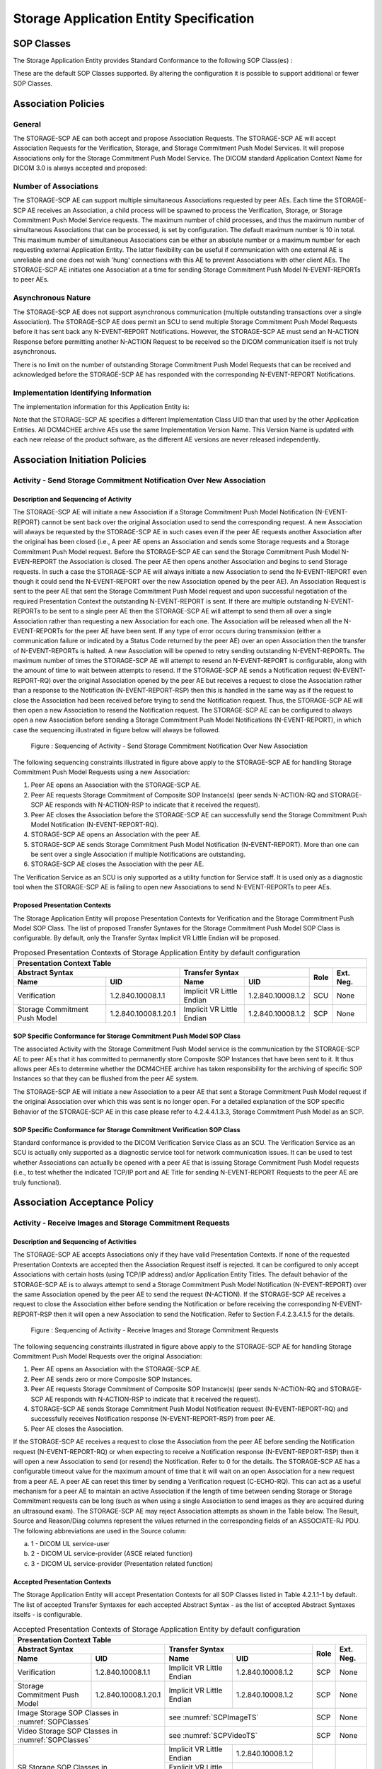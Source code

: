 Storage Application Entity Specification
^^^^^^^^^^^^^^^^^^^^^^^^^^^^^^^^^^^^^^^^

.. _storage-sop-classes:

SOP Classes
"""""""""""

The Storage Application Entity provides Standard Conformance to the following SOP Class(es) :

.. csv-table:: SOP Classes for Storage Application Entity (SCP)
   :name: SOPClasses
   :header: "SOP Class Name", "SOP Class UID", "SCU", "SCP"
   :file: sop-classes.csv

These are the default SOP Classes supported. By altering the configuration it is possible to support additional or fewer SOP Classes.

.. _storage-association-policies:

Association Policies
""""""""""""""""""""

.. _storage-general:

General
'''''''
The STORAGE-SCP AE can both accept and propose Association Requests. The STORAGE-SCP AE will accept Association Requests for the Verification, Storage, and Storage Commitment Push Model Services. It will propose Associations only for the Storage Commitment Push Model Service.
The DICOM standard Application Context Name for DICOM 3.0 is always accepted and proposed:

.. csv-table:: DICOM Application Context for STORAGE-SCP AE
   :file: common/storage-query-retrieve-workflow-general.csv

.. _storage-number-of-associations:

Number of Associations
''''''''''''''''''''''

The STORAGE-SCP AE can support multiple simultaneous Associations requested by peer AEs. Each time the STORAGE-SCP AE receives an Association, a child process will be spawned to process the Verification, Storage, or Storage Commitment Push Model Service requests. The maximum number of child processes, and thus the maximum number of simultaneous Associations that can be processed, is set by configuration. The default maximum number is 10 in total. This maximum number of simultaneous Associations can be either an absolute number or a maximum number for each requesting external Application Entity. The latter flexibility can be useful if communication with one external AE is unreliable and one does not wish 'hung' connections with this AE to prevent Associations with other client AEs.
The STORAGE-SCP AE initiates one Association at a time for sending Storage Commitment Push Model N-EVENT-REPORTs to peer AEs.

.. csv-table:: Number of Simultaneous Associations as an SCP for STORAGE-SCP AE
   :file: number-of-associations.csv

.. _storage-asynchrounous-nature:

Asynchronous Nature
'''''''''''''''''''

The STORAGE-SCP AE does not support asynchronous communication (multiple outstanding transactions over a single Association). The STORAGE-SCP AE does permit an SCU to send multiple Storage Commitment Push Model Requests before it has sent back any N-EVENT-REPORT Notifications. However, the STORAGE-SCP AE must send an N-ACTION Response before permitting another N-ACTION Request to be received so the DICOM communication itself is not truly asynchronous.

.. csv-table:: Asynchronous Nature as a SCP for STORAGE-SCP AE
   :file: asynchronous-nature.csv

There is no limit on the number of outstanding Storage Commitment Push Model Requests that can be received and acknowledged before the STORAGE-SCP AE has responded with the corresponding N-EVENT-REPORT Notifications.

.. csv-table:: Outstanding Storage Commitment Push Model Requests for STORAGE-SCP AE
   :file: outstanding-stgcmt-push-model-req.csv

.. _storage-implementation-class-uid:

Implementation Identifying Information
''''''''''''''''''''''''''''''''''''''

The implementation information for this Application Entity is:

.. csv-table:: DICOM Implementation Class and Version for STORAGE-SCP AE
   :file: common/storage-query-retrieve-implementation-identifying-information.csv

Note that the STORAGE-SCP AE specifies a different Implementation Class UID than that used by the other Application Entities. All DCM4CHEE archive AEs use the same Implementation Version Name. This Version Name is updated with each new release of the product software, as the different AE versions are never released independently.

.. _storage-association-initiation:

Association Initiation Policies
"""""""""""""""""""""""""""""""

.. _send-stgcmt-result:

Activity - Send Storage Commitment Notification Over New Association
''''''''''''''''''''''''''''''''''''''''''''''''''''''''''''''''''''

.. _send-stgcmt-result-seq:

Description and Sequencing of Activity
......................................

The STORAGE-SCP AE will initiate a new Association if a Storage Commitment Push Model Notification (N-EVENT-REPORT) cannot be sent back over the original Association used to send the corresponding request. A new Association will always be requested by the STORAGE-SCP AE in such cases even if the peer AE requests another Association after the original has been closed (i.e., A peer AE opens an Association and sends some Storage requests and a Storage Commitment Push Model request. Before the STORAGE-SCP AE can send the Storage Commitment Push Model N-EVEN-REPORT the Association is closed. The peer AE then opens another Association and begins to send Storage requests. In such a case the STORAGE-SCP AE will always initiate a new Association to send the N-EVENT-REPORT even though it could send the N-EVENT-REPORT over the new Association opened by the peer AE).
An Association Request is sent to the peer AE that sent the Storage Commitment Push Model request and upon successful negotiation of the required Presentation Context the outstanding N-EVENT-REPORT is sent. If there are multiple outstanding N-EVENT-REPORTs to be sent to a single peer AE then the STORAGE-SCP AE will attempt to send them all over a single Association rather than requesting a new Association for each one. The Association will be released when all the N-EVENT-REPORTs for the peer AE have been sent. If any type of error occurs during transmission (either a communication failure or indicated by a Status Code returned by the peer AE) over an open Association then the transfer of N-EVENT-REPORTs is halted. A new Association will be opened to retry sending outstanding N-EVENT-REPORTs. The maximum number of times the STORAGE-SCP AE will attempt to resend an N-EVENT-REPORT is configurable, along with the amount of time to wait between attempts to resend.
If the STORAGE-SCP AE sends a Notification request (N-EVENT-REPORT-RQ) over the original Association opened by the peer AE but receives a request to close the Association rather than a response to the Notification (N-EVENT-REPORT-RSP) then this is handled in the same way as if the request to close the Association had been received before trying to send the Notification request. Thus, the STORAGE-SCP AE will then open a new Association to resend the Notification request.
The STORAGE-SCP AE can be configured to always open a new Association before sending a Storage Commitment Push Model Notifications (N-EVENT-REPORT), in which case the sequencing illustrated in figure below will always be followed.

.. figure:: sequencing-of-activity-send-storage-commitment-notification-over-new-association.svg

   Figure : Sequencing of Activity - Send Storage Commitment Notification Over New Association

The following sequencing constraints illustrated in figure above apply to the STORAGE-SCP AE for handling Storage Commitment Push Model Requests using a new Association:

1. Peer AE opens an Association with the STORAGE-SCP AE.
2. Peer AE requests Storage Commitment of Composite SOP Instance(s) (peer sends N-ACTION-RQ and STORAGE-SCP AE responds with N-ACTION-RSP to indicate that it received the request).
3. Peer AE closes the Association before the STORAGE-SCP AE can successfully send the Storage Commitment Push Model Notification (N-EVENT-REPORT-RQ).
4. STORAGE-SCP AE opens an Association with the peer AE.
5. STORAGE-SCP AE sends Storage Commitment Push Model Notification (N-EVENT-REPORT). More than one can be sent over a single Association if multiple Notifications are outstanding.
6. STORAGE-SCP AE closes the Association with the peer AE.

The Verification Service as an SCU is only supported as a utility function for Service staff. It is used only as a diagnostic tool when the STORAGE-SCP AE is failing to open new Associations to send N-EVENT-REPORTs to peer AEs.


.. _send-stgcmt-result-proposed-pcs:

Proposed Presentation Contexts
..............................

The Storage Application Entity will propose Presentation Contexts for Verification and the Storage Commitment Push Model SOP Class.
The list of proposed Transfer Syntaxes for the Storage Commitment Push Model SOP Class is configurable. By default, only the
Transfer Syntax Implicit VR Little Endian will be proposed.

.. table:: Proposed Presentation Contexts of Storage Application Entity by default configuration

   +---------------------------------------------------------------------------------------------------------------------------+
   | Presentation Context Table                                                                                                |
   +------------------------------------------------------+---------------------------+---------------------+------+-----------+
   | Abstract Syntax                                      | Transfer Syntax                                 | Role | Ext. Neg. |
   +-------------------------------+----------------------+---------------------------+---------------------+      |           |
   | Name                          | UID                  | Name                      | UID                 |      |           |
   +===============================+======================+===========================+=====================+======+===========+
   | Verification                  | 1.2.840.10008.1.1    | Implicit VR Little Endian | 1.2.840.10008.1.2   | SCU  | None      |
   +-------------------------------+----------------------+---------------------------+---------------------+------+-----------+
   | Storage Commitment Push Model | 1.2.840.10008.1.20.1 | Implicit VR Little Endian | 1.2.840.10008.1.2   | SCP  | None      |
   +-------------------------------+----------------------+---------------------------+---------------------+------+-----------+

.. _stgcmt-conformance:

SOP Specific Conformance for Storage Commitment Push Model SOP Class
....................................................................

The associated Activity with the Storage Commitment Push Model service is the communication by the STORAGE-SCP AE to peer AEs that it has committed to permanently store Composite SOP Instances that have been sent to it. It thus allows peer AEs to determine whether the DCM4CHEE archive has taken responsibility for the archiving of specific SOP Instances so that they can be flushed from the peer AE system.

The STORAGE-SCP AE will initiate a new Association to a peer AE that sent a Storage Commitment Push Model request if the original Association over which this was sent is no longer open. For a detailed explanation of the SOP specific Behavior of the STORAGE-SCP AE in this case please refer to 4.2.4.4.1.3.3, Storage Commitment Push Model as an SCP.

.. _stgcmt-conformance-verification:

SOP Specific Conformance for Storage Commitment Verification SOP Class
......................................................................

Standard conformance is provided to the DICOM Verification Service Class as an SCU. The Verification Service as an SCU is actually only supported as a diagnostic service tool for network communication issues. It can be used to test whether Associations can actually be opened with a peer AE that is issuing Storage Commitment Push Model requests (i.e., to test whether the indicated TCP/IP port and AE Title for sending N-EVENT-REPORT Requests to the peer AE are truly functional).

.. _storage-association-acceptance:

Association Acceptance Policy
"""""""""""""""""""""""""""""

.. _storage-receive-stgcmt-rq:

Activity - Receive Images and Storage Commitment Requests
'''''''''''''''''''''''''''''''''''''''''''''''''''''''''

.. _storage-receive-stgcmt-rq-seq:

Description and Sequencing of Activities
........................................

The STORAGE-SCP AE accepts Associations only if they have valid Presentation Contexts. If none of the requested Presentation Contexts are accepted then the Association Request itself is rejected. It can be configured to only accept Associations with certain hosts (using TCP/IP address) and/or Application Entity Titles.
The default behavior of the STORAGE-SCP AE is to always attempt to send a Storage Commitment Push Model Notification (N-EVENT-REPORT) over the same Association opened by the peer AE to send the request (N-ACTION). If the STORAGE-SCP AE receives a request to close the Association either before sending the Notification or before receiving the corresponding N-EVENT-REPORT-RSP then it will open a new Association to send the Notification. Refer to Section F.4.2.3.4.1.5 for the details.

.. figure:: sequencing-of-activity-receive-images-and-storage-commitment-requests.svg

   Figure : Sequencing of Activity - Receive Images and Storage Commitment Requests

The following sequencing constraints illustrated in figure above apply to the STORAGE-SCP AE for handling Storage Commitment Push Model Requests over the original Association:

1. Peer AE opens an Association with the STORAGE-SCP AE.
2. Peer AE sends zero or more Composite SOP Instances.
3. Peer AE requests Storage Commitment of Composite SOP Instance(s) (peer sends N-ACTION-RQ and STORAGE-SCP AE responds with N-ACTION-RSP to indicate that it received the request).
4. STORAGE-SCP AE sends Storage Commitment Push Model Notification request (N-EVENT-REPORT-RQ) and successfully receives Notification response (N-EVENT-REPORT-RSP) from peer AE.
5. Peer AE closes the Association.

If the STORAGE-SCP AE receives a request to close the Association from the peer AE before sending the Notification request (N-EVENT-REPORT-RQ) or when expecting to receive a Notification response (N-EVENT-REPORT-RSP) then it will open a new Association to send (or resend) the Notification. Refer to 0 for the details. The STORAGE-SCP AE has a configurable timeout value for the maximum amount of time that it will wait on an open Association for a new request from a peer AE. A peer AE can reset this timer by sending a Verification request (C-ECHO-RQ). This can act as a useful mechanism for a peer AE to maintain an active Association if the length of time between sending Storage or Storage Commitment requests can be long (such as when using a single Association to send images as they are acquired during an ultrasound exam).
The STORAGE-SCP AE may reject Association attempts as shown in the Table below. The Result, Source and Reason/Diag columns represent the values returned in the corresponding fields of an ASSOCIATE-RJ PDU. The following abbreviations are used in the Source column:

a. 1 - DICOM UL service-user
b. 2 - DICOM UL service-provider (ASCE related function)
c. 3 - DICOM UL service-provider (Presentation related function)

.. csv-table:: Association Rejection Reasons
   :header: "Result", "Source", "Reason-Diag", "Explanation"
   :file: common/storage-query-retrieve-association-rejection-reasons.csv

.. _storage-receive-stgcmt-rq-accepted-pcs:

Accepted Presentation Contexts
..............................

The Storage Application Entity will accept Presentation Contexts for all SOP Classes listed in Table 4.2.1.1-1 by default.
The list of accepted Transfer Syntaxes for each accepted Abstract Syntax - as the list of accepted Abstract Syntaxes itselfs - is configurable.

.. table:: Accepted Presentation Contexts of Storage Application Entity by default configuration

   +---------------------------------------------------------------------------------------------------------------------------------------+
   | Presentation Context Table                                                                                                            |
   +------------------------------------------------------+-------------------------------------------------------------+------+-----------+
   | Abstract Syntax                                      | Transfer Syntax                                             | Role | Ext. Neg. |
   +-------------------------------+----------------------+------------------------------------+------------------------+      |           |
   | Name                          | UID                  | Name                               | UID                    |      |           |
   +===============================+======================+====================================+========================+======+===========+
   | Verification                  | 1.2.840.10008.1.1    | Implicit VR Little Endian          | 1.2.840.10008.1.2      | SCP  | None      |
   +-------------------------------+----------------------+------------------------------------+------------------------+------+-----------+
   | Storage Commitment Push Model | 1.2.840.10008.1.20.1 | Implicit VR Little Endian          | 1.2.840.10008.1.2      | SCP  | None      |
   +-------------------------------+----------------------+------------------------------------+------------------------+------+-----------+
   | Image Storage SOP Classes in :numref:`SOPClasses`    | see :numref:`SCPImageTS`                                    | SCP  | None      |
   +------------------------------------------------------+-------------------------------------------------------------+------+-----------+
   | Video Storage SOP Classes in :numref:`SOPClasses`    | see :numref:`SCPVideoTS`                                    | SCP  | None      |
   +------------------------------------------------------+------------------------------------+------------------------+------+-----------+
   | SR Storage SOP Classes in :numref:`SOPClasses`       | Implicit VR Little Endian          | 1.2.840.10008.1.2      | SCP  | None      |
   |                                                      +------------------------------------+------------------------+      |           |
   |                                                      | Explicit VR Little Endian          | 1.2.840.10008.1.2.1    |      |           |
   |                                                      +------------------------------------+------------------------+      |           |
   |                                                      | Deflated Explicit VR Little Endian | 1.2.840.10008.1.2.1.99 |      |           |
   +------------------------------------------------------+------------------------------------+------------------------+------+-----------+
   | Other Storage SOP Classes in :numref:`SOPClasses`    | Implicit VR Little Endian          | 1.2.840.10008.1.2      | SCP  | None      |
   |                                                      +------------------------------------+------------------------+      |           |
   |                                                      | Explicit VR Little Endian          | 1.2.840.10008.1.2.1    |      |           |
   +------------------------------------------------------+------------------------------------+------------------------+------+-----------+

.. csv-table:: Transfer Syntaxes for Image Storage SOP Classes
   :name: SCPImageTS
   :header: "Transfer Syntax Name", "UID"

   "Implicit VR Little Endian", "1.2.840.10008.1.2"
   "Explicit VR Little Endian", "1.2.840.10008.1.2.1"
   "JPEG Baseline (Process 1)", "1.2.840.10008.1.2.4.50"
   "JPEG Extended (Process 2 & 4)", "1.2.840.10008.1.2.4.51"
   "JPEG Lossless, Non-Hierarchical (Process 14)", "1.2.840.10008.1.2.4.54"
   "JPEG Lossless, Non-Hierarchical, First-Order Prediction (Process 14 [Selection Value 1])", "1.2.840.10008.1.2.4.70"
   "JPEG-LS Lossless", "1.2.840.10008.1.2.4.80"
   "JPEG-LS Lossy (Near-Lossless)", "1.2.840.10008.1.2.4.81"
   "JPEG 2000 (Lossless Only) [#j2k1]_", "1.2.840.10008.1.2.4.90"
   "JPEG 2000 [#j2k1]_", "1.2.840.10008.1.2.4.91"
   "RLE Lossless", "1.2.840.10008.1.2.5"

.. [#j2k1] Because of known issues of the JPEG 2000 implementation, acceptance of JPEG 2000 is only recommended for production, if all
   Retrieve Destinations also accepts JPEG 2000, so the archive does not need to decompress JPEG 2000 images for retrieval.

.. csv-table:: Transfer Syntax for Video Storage SOP Classes
   :name: SCPVideoTS
   :header: "Transfer Syntax Name", "UID"

   "JPEG Baseline (Process 1)", "1.2.840.10008.1.2.4.50"
   "MPEG2 Main Profile @ Main Level", "1.2.840.10008.1.2.4.100"
   "MPEG2 Main Profile @ High Level", "1.2.840.10008.1.2.4.101"
   "MPEG-4 AVC/H.264 High Profile / Level 4.1", "1.2.840.10008.1.2.4.102"
   "MPEG-4 AVC/H.264 BD-compatible High Profile / Level 4.1", "1.2.840.10008.1.2.4.103"
   "MPEG-4 AVC/H.264 High Profile / Level 4.2 For 2D Video", "1.2.840.10008.1.2.4.104"
   "MPEG-4 AVC/H.264 High Profile / Level 4.2 For 3D Video", "1.2.840.10008.1.2.4.105"
   "MPEG-4 AVC/H.264 Stereo High Profile / Level 4.2", "1.2.840.10008.1.2.4.106"

If multiple Transfer Syntaxes are proposed per Presentation Context the order of Transfer Syntax preference is defined by the order
in the proposed Presentation Context.


.. _storage-verification-sop-conformance:

SOP Specific Conformance for Verification SOP Class
...................................................

The Storage Application Entity provides standard conformance to the Verification SOP Class as an SCP.

.. _storage-sop-conformance:

SOP Specific Conformance for Storage SOP Class
..............................................

The associated Activity with the Storage service is the storage of medical image data received over the network on a designated hard disk.
The Storage Application Entity will return a failure status if it is unable to store the images on to the hard disk.

The Storage Application Entity does not have any dependencies on the number of Associations used to send images to it. Images belonging to
more than one Study or Series can be sent over a single or multiple Associations. Images belonging to a single Study or Series can also be
sent over different Associations. There is no limit on either the number of SOP Instances or the maximum amount of total SOP Instance data
that can be transferred over a single Association.

The Storage Application Entity retains the original DICOM data in DICOM Part 10 compliant file format. The Storage Application Entity is 
Level 2 (Full) conformant as a Storage SCP. In addition, all Private and SOP Class Extended Elements are maintained in the DICOM format
files.

In addition to saving all Elements in files, a subset of the Elements are stored in the archive database to support query and retrieval
requests and also allow updating of Patient, Study, and Series information by user input, or demographic and Study related messages.

The behavior for handling duplicate SOP Instances is configurable by selecting one of 5 available Overwrite Policies:

NEVER:
  Never overwrite stored Instances on receive of a different Instance with equal SOP Instance UID. Ignore the received instance silently
  - returning a success status. 

ALWAYS:
  Always overwrite stored Instances by subsequently received Instances with equal SOP Instance UID.

SAME_SOURCE (default):
  Only overwrite stored Instances by subsequently received Instances with equal SOP Instance UID, if the new Instance was sent from the same
  Source Application Entity or HTTP client as the previous received Instance. Otherwise ignore the received instance silently -
  returning a success status.

SAME_SERIES:
  Only overwrite stored Instances by subsequently received Instances with equal SOP Instance UID, if the new Instance belongs to the same
  Series as the previous received Instance (= if beside the SOP Instance UID, also Study and Series Instance UID are equal). Otherwise
  ignore the received instance silently - returning a success status.

SAME_SOURCE_AND_SERIES:
  Only overwrite stored Instances by subsequently received Instances with equal SOP Instance UID, if the new Instance was sent from the same
  Source Application Entity or HTTP client as the previous received Instance, and if the new Instance belongs to the same Series as the
  previous received Instance (= if beside the SOP Instance UID, also Study and Series Instance UID are equal). Otherwise ignore the received
  instance silently - returning a success status.


The behavior for updating Patient, Study and Series Attributes in the archive database, if there values differs between received Instances of
the same Patient, Study and Series is configurable for each Entity Level by selecting one of 4 Attribute Update Policies:

NONE:
  Do not update the Attributes of the Entity in the database from its initial values extracted from the first received Instance of the Entity. 

SUPPLEMENT (default for Patient Attributes):
  Supplement the Attributes of the Entity in the database with Attributes of subsequently received Instances which were not present or had
  no value in previous received Instances of the same Entity.

MERGE (default for Study and Series Attributes):
  Overwrite the Attributes of the Entity in the database with non-empty Attributes from subsequently received Instances of the same Entity.

OVERWRITE: 
  Overwrite the Attributes of the Entity in the database with all Attributes from subsequently received Instances of the same Entity.


The Storage Application Entity can be configured to compress uncompressed received Image SOP Instances, dependent on the Source Application
Entity or HTTP client and dependent of DICOM Attribute values of received SOP Instances, using one of following Transfer Syntaxes:

.. table:: Supported Transfer Syntaxes for Image Compression by Storage Application Entity
   :header: "Transfer Syntax Name", "UID"

   "JPEG Baseline (Process 1)", "1.2.840.10008.1.2.4.50"
   "JPEG Extended (Process 2 & 4)", "1.2.840.10008.1.2.4.51"
   "JPEG Lossless, Non-Hierarchical, First-Order Prediction (Process 14 [Selection Value 1])", "1.2.840.10008.1.2.4.70"
   "JPEG-LS Lossless", "1.2.840.10008.1.2.4.80"
   "JPEG 2000 (Lossless Only) [#j2k2]_", "1.2.840.10008.1.2.4.90"
   "JPEG 2000 [#j2k2]_", "1.2.840.10008.1.2.4.91"

.. [#j2k2] JPEG 2000 is not recommended for production because of known issues of the JPEG 2000 implementation

By default, no image compression is configured.

.. table:: Storage Application C-STORE Response Status Return Reasons

   +----------------+-------------------------------------------------------+------------+----------------------------------------------------------------------------------------------------+----------------------------------------------------------------------------------------------------+
   | Service Status | Further Meaning                                       | Error Code | Error Comments                                                                                     | Behaviour                                                                                          |
   +================+=======================================================+============+====================================================================================================+====================================================================================================+
   | Success        | Success                                               | 0000       |                                                                                                    | The Composite SOP Instance was successfully received, verified, and stored in the system database. |
   +----------------+-------------------------------------------------------+------------+----------------------------------------------------------------------------------------------------+----------------------------------------------------------------------------------------------------+
   | Refused        | Out of Resources                                      | A700       |                                                                                                    | Indicates that there was not enough disk space to store the image. Error message is output to the  |
   |                |                                                       |            |                                                                                                    | Service Log. The SOP Instance will not be saved.                                                   |
   +----------------+-------------------------------------------------------+------------+----------------------------------------------------------------------------------------------------+----------------------------------------------------------------------------------------------------+
   |                | Duplicate Rejection Note                              | A770       | Rejection Note [uid={SOP Instance UID}] already received.                                          | Indicates that rejection note for the object was already received.                                 |
   +----------------+-------------------------------------------------------+------------+----------------------------------------------------------------------------------------------------+----------------------------------------------------------------------------------------------------+
   |                | Subsequent Occurrence of Rejected Object              | A771       | Subsequent occurrence of rejected Object [uid={SOP Instance UID}, rejection={Rejection Note Code}] | Indicates that there was a subsequent occurrence of a rejected object during store operation.      |
   +----------------+-------------------------------------------------------+------------+----------------------------------------------------------------------------------------------------+----------------------------------------------------------------------------------------------------+
   |                | Rejection Failed - No Such Instance                   | A772       | Failed to reject Instance[uid={SOP Instance UID}] - no such Instance.                              | Indicates that no object was found in database to be rejected.                                     |
   +----------------+-------------------------------------------------------+------------+----------------------------------------------------------------------------------------------------+----------------------------------------------------------------------------------------------------+
   |                | Rejection Failed - Class Instance Conflict            | A773       | Failed to reject Instance[uid={SOP Instance UID}] - class-instance conflict.                       | Indicates that there was a conflict in SOP Class UIDs of object (between that of the one received  |
   |                |                                                       |            |                                                                                                    | from client and one retrieved from database) to be rejected.                                       |
   +----------------+-------------------------------------------------------+------------+----------------------------------------------------------------------------------------------------+----------------------------------------------------------------------------------------------------+
   |                | Rejection Failed - Already Rejected                   | A774       | Failed to reject Instance[uid={SOP Instance UID}] - already rejected.                              | Indicates that the rejected object was already rejected.                                           |
   +----------------+-------------------------------------------------------+------------+----------------------------------------------------------------------------------------------------+----------------------------------------------------------------------------------------------------+
   |                | Rejection for Retention Policy Expired not Authorized | A775       | Rejection for Retention Policy Expired not authorized.                                             | Indicates that rejection of objects with type as Retention Expired and policy                      |
   |                |                                                       |            |                                                                                                    | AllowRejectionForDataRetentionPolicyExpired set to NEVER is not allowed.                           |
   +----------------+-------------------------------------------------------+------------+----------------------------------------------------------------------------------------------------+----------------------------------------------------------------------------------------------------+
   |                | Retention Period of Study not yet Expired             | A776       | Retention Period of Study not yet expired.                                                         | Indicates that rejection of objects is not allowed as Study Retention Period has not expired yet.  |
   +----------------+-------------------------------------------------------+------------+----------------------------------------------------------------------------------------------------+----------------------------------------------------------------------------------------------------+
   |                | Patient ID Missing in Object                          | A777       | Storage denied as Patient ID missing in object.                                                    | Indicates that the Patient ID is missing in the object.                                            |
   +----------------+-------------------------------------------------------+------------+----------------------------------------------------------------------------------------------------+----------------------------------------------------------------------------------------------------+
   | Error          | Data Set does not match SOP Class                     | A900       |                                                                                                    | Indicates that the Data Set does not encode a valid instance of the SOP Class specified. This      |
   |                |                                                       |            |                                                                                                    | status is returned if the DICOM Object stream can be successfully parsed but does not contain      |
   |                |                                                       |            |                                                                                                    | values for one or more mandatory Elements of the SOP Class. The STORAGE-SCP AE does not perform a  |
   |                |                                                       |            |                                                                                                    | comprehensive check, as it only checks a subset of required Elements. In addition, if the SOP Class|
   |                |                                                       |            |                                                                                                    | is for a type of image but the SOP Instance does not contain values necessary for its display then |
   |                |                                                       |            |                                                                                                    | this status is returned. Error message is output to the Service Log. The system can be configured  |
   |                |                                                       |            |                                                                                                    | to temporarily save such Data Sets in order to aid problem diagnosis.                              |
   +----------------+-------------------------------------------------------+------------+----------------------------------------------------------------------------------------------------+----------------------------------------------------------------------------------------------------+
   |                | Cannot understand                                     | C000       |                                                                                                    | Indicates that the STORAGE-SCP AE cannot parse the Data Set into Elements. Error message is output |
   |                |                                                       |            |                                                                                                    | to the Service Log. The system can be configured to temporarily save such Data Sets in order to aid|
   |                |                                                       |            |                                                                                                    | problem diagnosis.                                                                                 |
   +----------------+-------------------------------------------------------+------------+----------------------------------------------------------------------------------------------------+----------------------------------------------------------------------------------------------------+
   | Warning        | Coercion of Data Elements                             | B000       |                                                                                                    | Indicates that one or more Element values were coerced. Refer to the Attributes defined in Annex   |
   |                |                                                       |            |                                                                                                    | for a list of those that can be coerced. Note that return of this status is disabled by default, as|
   |                |                                                       |            |                                                                                                    | some SCUs treat it as an Error code rather than a Warning.                                         |
   +----------------+-------------------------------------------------------+------------+----------------------------------------------------------------------------------------------------+----------------------------------------------------------------------------------------------------+

Note : If a failure condition does occur when handling an Association then all images previously received successfully over the Association
are maintained in the DCM4CHEE archive database. No previously successfully received images are discarded. Even if an image is successfully
received but an error occurs transmitting the C-STORE Response then this final image is maintained rather than discarded. If the loss of an
Association is detected then the Association is closed. In the above table, some references to rejection error codes in Refused Service
Status is due to the fact that, when objects are rejected the rejection notes are stored in the database for further processing.


The Behavior of STORAGE-SCP AE during communication failure is summarized in the following table:

.. csv-table:: STORAGE-SCP AE Storage Service Communication Failure Reasons
   :header: "Exception", "Reason"
   :file: storage-scp-communication-failure-reasons.csv

.. _storage-stgcmt-conformance:

SOP Specific Conformance for Storage Commitment SOP Class
.........................................................

The associated Activity with the Storage Commitment Push Model service is the communication by the STORAGE-SCP AE to peer AEs that it has committed to permanently store Composite SOP Instances that have been sent to it. It thus allows peer AEs to determine whether the DCM4CHEE archive has taken responsibility for the archiving of specific SOP Instances so that they can be flushed from the peer AE system.
The STORAGE-SCP AE takes the list of Composite SOP Instance UIDs specified in a Storage Commitment Push Model N-ACTION Request and checks if they are present in the DCM4CHEE archive database. As long as the Composite SOP Instance UIDs are present in the database, the STORAGE-SCP AE will consider those Composite SOP Instance UIDs to be successfully archived. The STORAGE-SCP AE does not require the Composite SOP Instances to actually be successfully written to archive media in order to commit to responsibility for maintaining these SOP Instances.
Once the STORAGE-SCP AE has checked for the existence of the specified Composite SOP Instances, it will then attempt to send the Notification request (N-EVENT-REPORT-RQ). The default behavior is to attempt to send this Notification over the same Association that was used by the peer AE to send the original N-ACTION Request. If the Association has already been released or Message transfer fails for some reason then the STORAGE-SCP AE will attempt to send the N-EVENT-REPORT-RQ over a new Association. The STORAGE-SCP AE will request a new Association with the peer AE that made the original N-ACTION Request. The STORAGE-SCP AE can be configured to always open a new Association in order to send the Notification request.
The STORAGE-SCP AE will not cache Storage Commitment Push Model N-ACTION Requests that specify Composite SOP Instances that have not yet been transferred to the DCM4CHEE archive. If a peer AE sends a Storage Commitment Push Model N-ACTION Request before the specified Composite SOP Instances are later sent over the same Association, the STORAGE-SCP AE will not commit to responsibility for such SOP Instances.
The STORAGE-SCP AE does not support the optional Storage Media File-Set ID & UID attributes in the N-ACTION.
The DCM4CHEE archive never automatically deletes Composite SOP Instances from the archive. The absolute persistence of SOP Instances and the maximum archiving capacity for such SOP Instances is dependent on the archiving media and capacity used by the DCM4CHEE archive and is dependent on the actual specifications of the purchased system. It is necessary to check the actual system specifications to determine these characteristics.
The STORAGE-SCP AE will support Storage Commitment Push Model requests for SOP Instances of any of the Storage SOP Classes that are also supported by the STORAGE-SCP AE as given in 4.2.1.1-1.: SOP Classes for Storage Application Entity (SCP)

The STORAGE-SCP AE will return the following Status Code values in N-ACTION Responses:

.. csv-table:: STORAGE-SCP AE Storage Commitment Push Model N-ACTION Response Status Return Behavior
   :header: "Service Status", "Further Meaning", "Error Code", "Behaviour"
   :file: stgcmt-n-action-response-status-return-behaviour.csv

The STORAGE-SCP AE will exhibit the following Behavior according to the Status Code value returned in an N-EVENT-REPORT Response from a destination Storage Commitment Push Model SCU:

.. csv-table:: STORAGE-SCP AE N-EVENT-REPORT Response Status Handling Behavior
   :header: "Service Status", "Further Meaning", "Error Code", "Behaviour"
   :file: stgcmt-n-eventresponse-status-return-behaviour.csv

All Status Codes indicating an error or refusal are treated as a permanent failure. The STORAGE-SCP AE can be configured to automatically reattempt the sending of Storage Commitment Push Model N-EVENT-REPORT Requests if an error Status Code is returned or a communication failure occurs. The maximum number of times to attempt sending as well as the time to wait between attempts is configurable.
